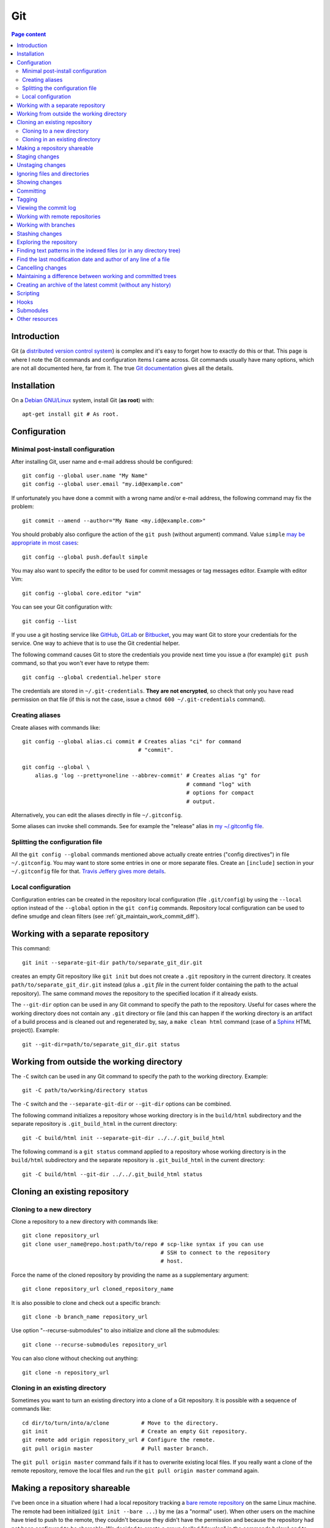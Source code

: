 Git
===

.. contents:: Page content
  :local:
  :backlinks: entry

.. highlight:: shell


Introduction
------------

Git (a `distributed version control system
<https://en.wikipedia.org/wiki/Distributed_version_control>`_) is complex and
it's easy to forget how to exactly do this or that. This page is where I note
the Git commands and configuration items I came across. Git commands usually
have many options, which are not all documented here, far from it. The true
`Git documentation <https://git-scm.com/docs>`_ gives all the details.


Installation
------------

.. index::
  pair: Git; installation

On a `Debian GNU/Linux <https://www.debian.org>`_ system, install Git (**as
root**) with::

  apt-get install git # As root.


Configuration
-------------


Minimal post-install configuration
~~~~~~~~~~~~~~~~~~~~~~~~~~~~~~~~~~

.. index::
  triple: Git; global; configuration
  pair: Git; credential helper
  pair: Git; editor
  pair: Git; config
  single: chmod

After installing Git, user name and e-mail address should be configured::

  git config --global user.name "My Name"
  git config --global user.email "my.id@example.com"

If unfortunately you have done a commit with a wrong name and/or e-mail
address, the following command may fix the problem::

  git commit --amend --author="My Name <my.id@example.com>"

You should probably also configure the action of the ``git push`` (without
argument) command. Value ``simple`` `may be appropriate in most cases
<https://git-scm.com/docs/git-config#Documentation/git-config.txt-pushdefault>`_::

  git config --global push.default simple

You may also want to specify the editor to be used for commit messages or tag
messages editor. Example with editor Vim::

  git config --global core.editor "vim"

You can see your Git configuration with::

  git config --list

If you use a git hosting service like `GitHub <https://github.com/>`_,
`GitLab <https://about.gitlab.com/>`_ or `Bitbucket <https://bitbucket.org/>`_,
you may want Git to store your credentials for the service. One way to achieve
that is to use the Git credential helper.

The following command causes Git to store the credentials you provide next time
you issue a (for example) ``git push`` command, so that you won't ever have to
retype them::

  git config --global credential.helper store

The credentials are stored in ``~/.git-credentials``. **They are not
encrypted**, so check that only you have read permission on that file (if this
is not the case, issue a ``chmod 600 ~/.git-credentials`` command).


.. _git_aliases:

Creating aliases
~~~~~~~~~~~~~~~~

.. index::
  triple: Git; global; configuration
  pair: Git; config
  pair: Git; aliases

Create aliases with commands like::

  git config --global alias.ci commit # Creates alias "ci" for command
                                      # "commit".

  git config --global \
      alias.g 'log --pretty=oneline --abbrev-commit' # Creates alias "g" for
                                                     # command "log" with
                                                     # options for compact
                                                     # output.

Alternatively, you can edit the aliases directly in file ``~/.gitconfig``.

Some aliases can invoke shell commands. See for example the "release" alias in
`my ~/.gitconfig file
<https://github.com/thierr26/thierr26_config_files/blob/master/.gitconfig>`_.


Splitting the configuration file
~~~~~~~~~~~~~~~~~~~~~~~~~~~~~~~~

.. index::
  pair: Git; configuration file split
  pair: Git; configuration file [include] section
  single: ~/.gitconfig

All the ``git config --global`` commands mentioned above actually create
entries ("config directives") in file ``~/.gitconfig``. You may want to store
some entries in one or more separate files. Create an ``[include]`` section in
your ``~/.gitconfig`` file for that. `Travis Jeffery gives more details
<http://travisjeffery.com/b/2012/03/using-git-s-include-for-private-configuration-information-like-github-tokens/>`_.


Local configuration
~~~~~~~~~~~~~~~~~~~

.. index::
  triple: Git; local; configuration

Configuration entries can be created in the repository local configuration
(file ``.git/config``) by using the ``--local`` option instead of the
``--global`` option in the ``git config`` commands. Repository local
configuration can be used to define smudge and clean filters (see
:ref:`git_maintain_work_commit_diff`).


Working with a separate repository
----------------------------------

.. index::
  pair: Git; separate Git directory

This command::

  git init --separate-git-dir path/to/separate_git_dir.git

creates an empty Git repository like ``git init`` but does not create a
``.git`` repository in the current directory. It creates
``path/to/separate_git_dir.git`` instead (plus a ``.git`` *file* in the current
folder containing the path to the actual repository). The same command *moves*
the repository to the specified location if it already exists.

The ``--git-dir`` option can be used in any Git command to specify the path to
the repository. Useful for cases where the working directory does not contain
any ``.git`` directory or file (and this can happen if the working directory is
an artifact of a build process and is cleaned out and regenerated by, say, a
``make clean html`` command (case of a `Sphinx
<http://www.sphinx-doc.org/en/master>`_ HTML project)). Example::

  git --git-dir=path/to/separate_git_dir.git status


Working from outside the working directory
------------------------------------------

.. index::
  pair: Git; from outside the working directory

The ``-C`` switch can be used in any Git command to specify the path to the
working directory. Example::

  git -C path/to/working/directory status

The ``-C`` switch and the ``--separate-git-dir`` or ``--git-dir`` options can
be combined.

The following command initializes a repository whose working directory is in
the ``build/html`` subdirectory and the separate repository is
``.git_build_html`` in the current directory::

  git -C build/html init --separate-git-dir ../../.git_build_html

The following command is a ``git status`` command applied to a repository whose
working directory is in the ``build/html`` subdirectory and the separate
repository is ``.git_build_html`` in the current directory::

  git -C build/html --git-dir ../../.git_build_html status


Cloning an existing repository
------------------------------


Cloning to a new directory
~~~~~~~~~~~~~~~~~~~~~~~~~~

.. index::
  pair: Git; clone

Clone a repository to a new directory with commands like::

  git clone repository_url
  git clone user_name@repo.host:path/to/repo # scp-like syntax if you can use
                                             # SSH to connect to the repository
                                             # host.

Force the name of the cloned repository by providing the name as a
supplementary argument::

  git clone repository_url cloned_repository_name

It is also possible to clone and check out a specific branch::

  git clone -b branch_name repository_url

Use option "--recurse-submodules" to also initialize and clone all the
submodules::

  git clone --recurse-submodules repository_url

You can also clone without checking out anything::

  git clone -n repository_url


Cloning in an existing directory
~~~~~~~~~~~~~~~~~~~~~~~~~~~~~~~~

.. index::
  pair: Git; init
  pair: Git; pull
  pair: Git; remote

Sometimes you want to turn an existing directory into a clone of a Git
repository. It is possible with a sequence of commands like::

  cd dir/to/turn/into/a/clone          # Move to the directory.
  git init                             # Create an empty Git repository.
  git remote add origin repository_url # Configure the remote.
  git pull origin master               # Pull master branch.

The ``git pull origin master`` command fails if it has to overwrite existing
local files. If you really want a clone of the remote repository, remove the
local files and run the ``git pull origin master`` command again.


Making a repository shareable
-----------------------------

.. index::
  single: groupadd
  single: chgrp
  single: chmod
  single: find
  single: usermod
  pair: Git; shared repository

I've been once in a situation where I had a local repository tracking a `bare
remote repository
<http://www.saintsjd.com/2011/01/what-is-a-bare-git-repository/>`_ on the same
Linux machine. The remote had been initialized (``git init --bare ...``) by me
(as a "normal" user). When other users on the machine have tried to push to the
remote, they couldn't because they didn't have the permission and because the
repository had not been configured to be shareable. We decided to create a
group (called "develop" in the commands below) and to make sure the members of
the group had the permission to push to the remote. We could achieve that with
the following commands.

As root::

  groupadd develop                       # Create group.

As me ("normal" user)::

  cd /path/to/bare/remote/repository
  git config core.sharedRepository group # Make repository shareable.

As root::

  cd /path/to/bare/remote/repository
  chgrp -R develop .                     # Change files and directories' group.
  chmod -R g+w .                         # Give write permission to group...
  chmod g-w objects/pack/*               # Expect for pack files.
  find -type d -exec chmod g+s {} +      # New files get directory's group id.
  usermod -aG develop my_username        # Add me to group.
  usermod -aG develop other_user         # Add another user to group, etc...


.. _git_staging:

Staging changes
---------------

.. index::
  pair: Git; stage
  triple: Git; stage; dry run
  pair: Git; add
  pair: Git; rm
  pair: Git; .gitignore

``git add -A`` stages all changes (including new files and file removals).
``git add .`` is equivalent to ``git add -A`` (except with Git version 1.x
(file removals not staged)).

``git add --ignore-removal`` does not stage file removals.

``git add -u`` does not stage new files.

Use the ``-p`` switch to stage only parts of the changes made to a file
(interactive command)::

  git add -p path/to/file

The following commands stage the removal of a file::

  git rm path/to/file

  git rm --cached path/to/file # Does not remove the file from the working
                               # directory.

``git status`` shows the staged files (among other things).

Note also that there is a dry run option for ``git add``. This is the ``-n``
switch. The following command *shows* what *would* be staged but does not
actually stage::

  git add -n .

This comes especially handy when you want to :ref:`ignore files and/or
directories <gitignore>` and you are not sure the ``.gitignore`` file is
correct.


Unstaging changes
-----------------

.. index::
  pair: Git; unstage
  pair: Git; reset

You can unstage a file that you have just mistakenly staged with a command
like::

  git reset -- path/to/file


.. _gitignore:

Ignoring files and directories
------------------------------

.. index::
  pair: Git; ignore
  pair: Git; .gitignore
  pair: Git; .git/info/exclude

Quiet often there are files and/or directories in the working directory that
shouldn't be tracked by the version control system. Such files and/or
directories must be mentioned in file ``.gitignore`` or in file
``.git/info/exclude``. ``.gitignore`` is tracked, ``.git/info/exclude`` is not.
Of course, you can mention some of the files/directories to be ignored in
``.gitignore`` and the others in ``.git/info/exclude``.

The official documentation provides information on the `patterns that can be
used in .gitignore <https://git-scm.com/docs/gitignore#_pattern_format>`_.

Sometimes, you want to ignore everything except a few files. For example, a
``.gitignore`` file with the following content would cause the whole working
directory to be ignored, except:

* file ``.gitignore``
* file ``file_1``;
* file ``file_2``;
* file ``dir_a/subdir/file_3``;
* file ``dir_a/subdir/file_4``.
* all files and directories in directory ``dir_b`` with infinite depth.

| /*
| !.gitignore
| !file_1
| !file_2
| dir_a/*
| !dir_a
| dir_a/subdir/*
| !dir_a/subdir
| !dir_a/subdir/file_3
| !dir_a/subdir/file_4
| !dir_b


Showing changes
---------------

.. index::
  pair: Git; diff
  pair: Git; log

Show the difference between what is staged (or what is in the last commit if no
change is staged) and the working tree with::

  git diff

  git diff -- path/to/files # Shows changes for the specified files only.

Show the difference between the last commit of branch "branch_name" and the
working tree with::

  git diff branch_name

  git diff branch_name -- path/to/files # Shows changes for the specified files
                                        # only.

Assuming at least one of the path is outside the working tree, the following
command shows the difference between the two files::

  git diff path/to/file other/path/to/file

Show the difference between what is staged and the last commit with::

  git diff --staged

  git diff --staged -- path/to/file # Shows changes for the specified files
                                    # only.

Show the difference between a particular commit and the working tree with
commands like::

  git diff 42b9c3b

  git diff 42b9c3b -- path/to/files # Shows changes for the specified files
                                    # only.

Show the difference between two particular commits with commands like::

  git diff 42b9c3b a92c02a

  git diff 42b9c3b a92c02a -- path/to/files # Shows changes for the specified
                                            # files only.

In some cases, ``git log -p`` can be a good alternative to ``git diff``::

  git log -p -1 a92c02a -- path/to/files # Shows log message and changes made
                                         # for commit a92c02a.

You sometimes want to filter the output of git diff. The ``-G`` and ``-S``
options can help.

* `Documentation for git diff -S option
  <https://git-scm.com/docs/git-diff#Documentation/git-diff.txt--Sltstringgt>`_,

* `Documentation for git diff -G option
  <https://git-scm.com/docs/git-diff#Documentation/git-diff.txt--Gltregexgt>`_.

If you want to see only the names of the changed files, do::

  git diff --name-only 42b9c3b a92c02a # Shows names of changed files only.


Committing
----------

.. index::
  pair: Git; commit
  pair: Git; amend
  pair: Git; cherry-pick

The following commands commit the staged changes to the repository::

  git commit                                 # Opens a text editor for commit
                                             # message edition.

  git commit -m "Commit message"             # Takes the commit message from
                                             # the command line.

  git commit -F path/to/commit/message/file  # Reads the commit message from a
                                             # file.

  git commit -eF path/to/commit/message/file # Reads the commit message from a
                                             # file and opens the text editor
                                             # for commit message edition.

With the ``-a`` switch, all the changes (except file addition) are staged
before committing::

  git commit -a

A commit that has not been already pushed to a remote can be amended, that is
you can :ref:`stage changes <git_staging>` and then create a commit that
contains the changes already committed and the new changes. This new commit
replaces the previous commit. Use the ``--amend`` option to create the new
commit::

  git commit --amend

By default, you can't do a commit that does not change anything in the tree (an
"empty" commit) and you can't do a commit without a commit message. If you
really want to do one of those things, you have to use the ``--allow-empty``
or ``--allow-empty-message`` respectively. An empty commit is interesting for
example as the first commit of a project. Having an empty commit as first
commit makes it possible to a `create an empty new branch if needed
<https://stackoverflow.com/questions/15034390/how-to-create-a-new-and-empty-root-branch>`_.

When needing to do a commit which is equivalent to commit already done in
another branch, ``git cherry-pick`` comes in handy::

  git cherry-pick commit_hash_of_the_existing_commit


Tagging
-------

.. index::
  pair: Git; tag
  pair: Git; ls-remote
  pair: Git; rev-list

Basic tag manipulations (creation, deletion) are done using the ``git tag``
command and its various option. But there are more things to do with tags
(cloning, pushing). `A Stack Otherflow answer gives many details about tagging
in Git. <https://stackoverflow.com/a/35979751>`_

Note also the following commands, useful to find tags and corresponding
commits::

  git log -1 my_tag           # Show local branch commit for tag "my_tag".
  git ls-remote --tags origin # List commit hash / tag pairs for remote
                              # "origin".

With ``git rev-list``, you get only the commit hash::

  git rev-list -1 my_tag


Viewing the commit log
----------------------

.. index::
  triple: Git; log; compact
  triple: Git; log; graph
  triple: Git; log; commit date formatting
  triple: Git; log; commit hash
  pair: Git; show

Show the commit log with::

  git log

When using a Git version older than 2.13, you need to add option
``--decorate`` to see references names (branch heads and tags) in the log.

The ``log`` command is extremely configurable. I have
:ref:`aliases <git_aliases>` for those variants::

  git log --pretty=oneline --abbrev-commit # Compact output.

  git log --graph --oneline --all          # Compact graphical representation.

You can limit the number of commits shown. Example with a limit set to 4::

  git log -4

You can also add a "diffstat"::

  git log --stat

For the record, here are a few more examples for ``git log`` (for commit
hashes, dates and commit message as raw text)::

  git log --pretty="%H" -1     # Commit hash.
  git log --pretty="%h" -1     # Short commit hash.
  git log --pretty="%ci %H" -1 # Committer date (ISO 8601 like) and hash.
  git log --pretty="%cI" -1    # Committer date (strict ISO 8601 format).
  git log --pretty="%cD" -1    # Committer date (RFC2822 style).
  git log --pretty="%B" -1     # Commit message as raw text (subject and body).
  git log --pretty="%b" -1     # Commit message as raw text (body only).

In ``%ci`` or ``%cI``, the letter c stands for "committer date". Use letter a
instead of letter c for the "author date".

When interested in a specific commit, ``git show`` can be used instead of ``git
log``::

  git show -s git log --pretty="%ci %h" e66cceb


Working with remote repositories
--------------------------------

.. index::
  pair: Git; remote
  pair: Git; push
  pair: Git; fetch
  pair: Git; pull

Configure a remote named "origin" with::

  git remote add origin remote_repository_url
  git remote add -t branch_name origin remote_repository_url # Track only
                                                             # branch
                                                             # branch_name.

Check the configured remotes with::

  git remote -v

The following commands also show interesting information about remote::

  git remote show
  git remote show remote_name
  git branch -vv

Push the commits in the "master" branch to "origin" with::

  git push origin master

The following commands download changes from "origin" (but does not affect the
history of the local repository)::

  git fetch origin
  git fetch        # "origin" is the default remote.

If you have multiple remotes, you can fetch them all with::

  git fetch --all

The following command downloads changes from "origin" for branch "master" and
merges the changes into the local repository::

  git pull origin master

You can list the URLs for remote "origin" with::

  git remote get-url --all origin

You can change the URL for remote "origin" with a command like::

  git remote set-url origin url

You can remove a remote with::

  git remote rm remote_name


Working with branches
---------------------

.. index::
  pair: Git; branch
  pair: Git; fetch
  pair: Git; push
  pair: Git; checkout
  pair: Git; rebase
  pair: Git; merge
  pair: Git; fast-forward
  pair: Git; squash

``git status`` shows the current branch (among other things).

To list the branches, use::

  git branch    # List the local branches.
  git branch -a # Also includes the remote-tracking branches.
  git branch -r # Includes only the remote-tracking branches.

Adding option ``-v`` causes the commit hash and commit subject line to be shown
for each branch head.

Switch to branch named "branch_name" with::

  git checkout branch_name

  git checkout -b branch_name       # Creates the branch named "branch_name".

  git checkout --orphan branch_name # Creates an orphan branch (Note that the
                                    # files of the branch the orphan branch is
                                    # started from are automatically staged).

This of course raises the question of which naming scheme to use for the
branches. `This Stack Overflow answer by Phil Hord helps.
<https://stackoverflow.com/questions/273695/what-are-some-examples-of-commonly-used-practices-for-naming-git-branches/6065944#6065944>`_

Rebase current branch on the latest commit of branch "master" with::

  git rebase master

Merge the branch named "branch_name" into the current branch with one of the
following commands::

  git merge --no-ff branch_name # Creates a merge commit.

  git merge branch_name         # Does not create a merge commit when the merge
                                # resolves as fast-forward.

It is possible to merge all changes on the branch named "branch_name" into the
current branch without keeping the commit history::

  git merge --squash branch_name # A "git commit" command is needed after that
                                 # to actually create a merge commit.

Delete the local branch named "branch_name" with one of the following
commands::

  git branch -d branch_name # Does not delete the branch if it's not fully
                            # merged.

  git branch -D branch_name # Deletes the branch even if it's not fully merged.

After a branch deletion on origin, you probably need to do (locally)::

  git fetch origin --prune
  git branch --unset-upstream

To push a branch to origin, do::

  git push -u origin branch_name

Rename the local branch named "old_name" to "new_name"::

  git branch -m old_name new_name

Check out a file from another branch with a command like::

  git checkout branch_name -- path/to/file

To find the branch that contains a specific commit::

  git branch -a --contains commit_hash


Stashing changes
----------------

.. index::
  pair: Git; stash

Store the current state of the working tree and the index in the stash stack
and go back to a clean working tree with one of the following commands::

  git stash push
  git stash                       # Equivalent to "git stash push".
  git stash push -m "Description" # Provides a descriptive message.

If you don't want to revert the staged changes, use the ``--keep-index``
option::

  git stash push --keep-index

Use option "--include-untracked" to also stash the untracked files::

  git stash --include-untracked

Each ``git stash push`` command creates a new entry in the stash stack.

List the stash entries with::

  git stash list

Inspect a stash entry with a command like one of the following::

  git stash show stash@{0}
  git stash show -p stash@{0} # Produces a patch-like output.

Remove an entry from the stash stack and apply the changes to the working tree
with a command like::

  git stash pop stash@{0}
  git stash pop           # Equivalent to "git stash pop stash@{0}".

You can also remove one entry (or even all the entries) from the stash stack
without applying the changes to the working tree::

  git stash drop stash@{0}
  git stash drop           # Equivalent to "git stash drop stash@{0}".
  git stash clear          # Remove all the stash entries.

Use the ``--index`` option to also reapply the staging::

  git stash pop --index


Exploring the repository
------------------------

.. index::
  pair: Git; ls-tree
  pair: Git; ls-files
  pair: Git; rev-parse
  pair: Git; top level directory

You can see the list of files and directories under version control in the
current directory using::

  git ls-tree HEAD

Add option ``-r`` to explore recursively the subdirectories, and option
``--name-only`` to see only the file names and hide the other informations::

  git ls-tree -r --name-only HEAD

Of course, you can use a specific commit hash instead of ``HEAD``.

If you need to search a file based on its file name, you can use a command
like::

  git ls-files "*abc*"

  git ls-files  \
      $(git rev-parse --show-toplevel)/"*abc*" # Search from repository top
                                               # directory.

  git ls-files -s "*abc*"                      # Search in staged files.


Finding text patterns in the indexed files (or in any directory tree)
---------------------------------------------------------------------

.. index::
  pair: Git; grep
  pair: Git; log
  pair: Git; for-each-ref

Use commands like the following ones to search text patterns::

  git grep <reg_exp>            # Search regular expression <reg_exp> in
                                # indexed file.

  git grep <reg_exp> <subdir>   # Restrict search to subdirectory <subdir>.

  git grep -i <reg_exp>         # Case insensitive search.

  git grep -untracked <reg_exp> # Search also untracked files.

  git grep --no-index <reg_exp> # Useful to search in a directory which is not
                                # a Git repository.

To search text in all branches, an option is to use the ``-p`` and ``-G`` (or
``-S``) options of ``git log``, as explained in `this Stack Overflow answer by
Edward Anderson <https://stackoverflow.com/a/26226807>`_. Another option is to
do something like::

  git grep pattern `git for-each-ref --format='%(refname)' refs/heads`


Find the last modification date and author of any line of a file
----------------------------------------------------------------

.. index::
  pair: Git; blame

Use this command to see the last modification date and author of any line of a
file::

  git blame path/to/file


Cancelling changes
------------------

.. index::
  pair: Git; revert
  pair: Git; reset

If you want to cancel changes before they have been pushed, the best option is
probably ``git reset``.

Revert the index and working directory to the last, penultimate, etc... commit
with commands like::

  git reset --hard HEAD^
  git reset --hard HEAD^^
  git reset --hard HEAD^^^

Use with care, **changes to the working directory are discarded**.

The Pro Git has a section with much more details about `git reset
<https://git-scm.com/book/en/v2/Git-Tools-Reset-Demystified>`_.

If you want to cancel changes after they have been pushed, the best option is
probably ``git revert``. See the `documentation about git revert
<https://git-scm.com/docs/git-revert>`_.


.. _git_maintain_work_commit_diff:

Maintaining a difference between working and committed trees
------------------------------------------------------------

.. index::
  pair: Git; filter
  pair: Git; smudge filters
  pair: Git; clean filters
  pair: Git; .gitignore
  pair: Git; .git/info/exclude
  single: sed
  single: chmod
  single: gitk
  triple: Sphinx; Makefile; default target

In some cases, you want a particular file content in your working tree, that
you don't want to commit.

For example, this page you are currently reading is part of a `Sphinx
<http://www.sphinx-doc.org/en/master>`_ project. The page you're reading is the
result of Sphinx processing some source files and generating HTML output. On
project creation, Sphinx writes a `Makefile
<http://www.cs.colby.edu/maxwell/courses/tutorials/maketutor/>`_ and you just
have to issue a ``make html`` command to generate the HTML output. The ``html``
argument is mandatory because the Makefile is so that ``make`` (without
argument) does not generate the HTML output (it just outputs a help message).

For some reasons, I want to be able to generate the HTML output with ``make``
(without argument). One way to achieve that is to add those 2
lines somewhere in the file (the leading blank in the second line is actually a
tabulation character)::

  html: Makefile
  	@$(SPHINXBUILD) -M html "$(SOURCEDIR)" "$(BUILDDIR)" $(SPHINXOPTS) $(O)

(You can :download:`download the whole file
<download/sphinx_makefile_with_html_as_default/Makefile>`.)

I think this change could surprise Sphinx users accustomed to the usual
behaviour of the Sphinx Makefile, so I prefer to commit the file with the
change commented out::

  # html: Makefile
  # 	@$(SPHINXBUILD) -M html "$(SOURCEDIR)" "$(BUILDDIR)" $(SPHINXOPTS) $(O)

A Git smudge / clean filter makes that possible. Just create a
``.gitattributes`` file with the following line, which indicates that file
Makefile is to be filtered on checkout and on staging using (respectively) a
smudge and a clean filter named "html_as_default_target"::

  Makefile filter=html_as_default_target

There's no point committing the ``.gitattributes`` in such a case, so I added
it to the `.gitignore file
<https://www.atlassian.com/git/tutorials/saving-changes/gitignore>`_::

  echo .gitattributes>>.gitignore

Another option is to add it to the ``.git/info/exclude`` file. It applies only
to your local copy of the repository (unlike ``.gitignore`` which applies to
every clone of the repository).

The last step is to define the smudge and clean filters. The filters are
commands (typically involving the `sed
<https://www.gnu.org/software/sed/manual/sed.html>`_ program) given as local
configuration directives::

  git config --local filter.html_as_default_target.smudge 'sed "s/^# *\(.*html[ :].*\)$/\1/"'
  git config --local filter.html_as_default_target.clean 'sed "s/^\(.*html[ :].*\)$/# \1/"'

The smudge filter uncomments the lines containing "html " or "html:" and the
clean filter comments out those lines. They're visible in the ``.git/config``
file.

Note that the filters can be defined in external scripts. The clean filter
above could be a file containing:

| #!/bin/sh
|
| sed "s/^\(.*html[ :].*\)$/# \1/" $1

Assuming that this file is named ``clean_filter`` is located in a subdirectory
called ``filter`` of the working directory, the
``git config --local filter.html_as_default_target.clean`` should be (note the
``%f``)::

  git config --local filter.html_as_default_target.clean 'filter/clean_filter %f'

Of course, the script must be executable::

  chmod +x filter/clean_filter

One more thing that I've learned while working on a clean filter is that the
``sed`` program accepts multiple substitution commands, separated with
semicolons. It can be very useful when you need to clean multiple lines in a
file. Be careful, in some cases you may perform two substitutions at places
where you want only one. Try for example::

  printf "one\ntwo\nthree\n" | sed "s/one/two/; s/two/three/;"

I'm not sure what the most practical way to validate a clean filter is, but
`gitk <https://git-scm.com/docs/gitk>`_ can come in handy here. Commit, browse
the commit with gitk and check that the clean filter has caused the expected
changes. If not, fix the clean filter and amend the commit.

On a `Debian GNU/Linux <https://www.debian.org>`_ system, install gitk (**as
root**) with::

  apt-get install gitk


Creating an archive of the latest commit (without any history)
--------------------------------------------------------------

.. index::
  pair: Git; archive

The following commands create archives of the working directory in "tar" and
"zip" formats::

  git archive -o latest.tar HEAD
  git archive -o latest.zip HEAD


Scripting
---------

.. index::
  pair: Git; plumbing
  pair: Git; porcelain
  pair: Git; status
  pair: Git; symbolic-ref
  pair: Git; rev-parse
  pair: Git; for-each-ref
  pair: Git; diff-index
  pair: Git; diff-tree
  pair: Git; show-ref
  pair: Git; merge-base

It is sometimes needed to automate a sequence of Git commands and write a
script (a `shell script <https://en.wikipedia.org/wiki/Shell_script>`_ for
example). Scripting makes it possible to define :ref:`hooks <hooks>`.

`Git commands are divided into two categories
<https://stackoverflow.com/a/39848551>`_:

* Plumbing commands,

* Porcelain commands.

Porcelain commands should be avoided in scripts. They are meant to be used by
end-users (i.e. human beings, not programs) and produce a user-friendly output
which may not be stable. And output format stability is highly desirable for
commands used in scripts.

Plumbing commands provide stable, parser-friendly output and must be preferred
over porcelain commands in scripts.

As things are never as simple as they seem, some porcelain commands are
considered plumbing commands when used with the ``--porcelain`` option. ``git
status`` is an example of that::

  git status --porcelain

Here are a few Git commands that are useful for scripting::

  git symbolic-ref --short HEAD             # Outputs the checked out branch.
  git rev-parse --abbrev-ref HEAD           # Same output (but listed as
                                            # porcelain).

  git for-each-ref \                        # Lists the local branches.
      --format='%(refname:short)' \
      refs/heads/
  git rev-parse --abbrev-ref --branches     # Same output (but listed as
                                            # porcelain).

  git diff-index --quiet HEAD               # Does not output anything.
                                            # Terminates with exit status 0
                                            # when working tree is clean (but
                                            # possibly with untracked files),
                                            # with non zero exit status
                                            # otherwise.

  git diff-tree --name-only -r HEAD         # Lists the files changed in the
                                            # last commit. Use option
                                            # ``--no-commit-id`` to suppress
                                            # the first line (commit hash).

  git status --porcelain                    # Outputs nothing if the working
                                            # directory is clean (and without
                                            # any untracked files), outputs
                                            # something if the working
                                            # directory is not clean and/or has
                                            # untracked files.

  git show-ref --heads branch_name          # Provides the commit hash of the
                                            # head commit of branch
                                            # "branch_name".
  git show-ref --heads --abbrev branch_name # Similar, but provides short
                                            # commit hash (7 first characters
                                            # of commit hash).

  git merge-base --is-ancestor hash1 hash2  # Does not output anything.
                                            # Terminates with exit status 0
                                            # when commit with hash "hash1" is
                                            # an ancestor of commit with hash
                                            # "hash2" (and thus a fast forward
                                            # merge is possible from "hash1" to
                                            # "hash2"), with non zero exit
                                            # status otherwise.


.. _hooks:

Hooks
-----

.. index::
  pair: Git; hooks
  single: symbolic link
  single: ln
  single: chmod
  pair: Git; .git/hooks

Assuming that:

* You have a script "script-name" meant to be used as, say, a post-commit hook,

* This script is located at the top level of the working tree,

* The repository is in the standard ``.git`` subdirectory,

* The current working directory is the top level of the working tree,

you can install the hook with::

  ln -s ../../script-name .git/hooks/post-commit # Creates a symbolic link in
                                                 # .git/hooks.

Of course the script must be executable::

  chmod +x script-name

The `Git hooks section of the Pro Git book
<https://git-scm.com/book/en/v2/Customizing-Git-Git-Hooks>`_ lists the possible
hooks.

One difficulty with Git hooks is that when the hook of a repository operates on
another Git repository, the ``-C`` and ``--git-dir`` options may not be
respected. One solution can be to omit those options and to set environment
variables instead::

  export GIT_WORK_TREE=...
  export GIT_DIR=...

Also the GIT_INDEX_FILE environment variable must probably be unset::

  unset GIT_INDEX_FILE

More details can be found at those locations:

* https://stackoverflow.com/questions/7645480/why-doesnt-setting-git-work-tree-work-in-a-post-commit-hook

* https://longair.net/blog/2011/04/09/missing-git-hooks-documentation/


Submodules
----------

.. index::
  pair: Git; submodule
  pair: Git; config

You can add a repository as a submodule to your repository with a command
like::

  git submodule add submodule_repository_url subdirectory

You may want to specify which branch to track::

  git config -f .gitmodules submodule.<submodule_name>.branch <branch_name>

Update the submodules with::

  git submodule init
  git submodule update --remote

After cloning a repository with submodules, you also have to run
``git submodule init`` and ``git submodule update --remote``.


Other resources
---------------

* `Git documentation <https://git-scm.com/docs>`_
* `Pro Git book <https://git-scm.com/book/en/v2>`_
* `Git cheat sheet <https://www.git-tower.com/blog/git-cheat-sheet>`_
* `How to write a Git commit message <https://chris.beams.io/posts/git-commit>`_
* `A Git branching model <https://nvie.com/posts/a-successful-git-branching-model>`_
* `The Git Rebase Introduction I Wish I'd Had <https://dev.to/maxwell_dev/the-git-rebase-introduction-i-wish-id-had>`_
* `git merge and git rebase: When to use? <https://delicious-insights.com/en/posts/getting-solid-at-git-rebase-vs-merge>`_
* `Git: To squash or not to squash? <https://jamescooke.info/git-to-squash-or-not-to-squash.html>`_
* `Git Submodules <https://blog.github.com/2016-02-01-working-with-submodules>`_
